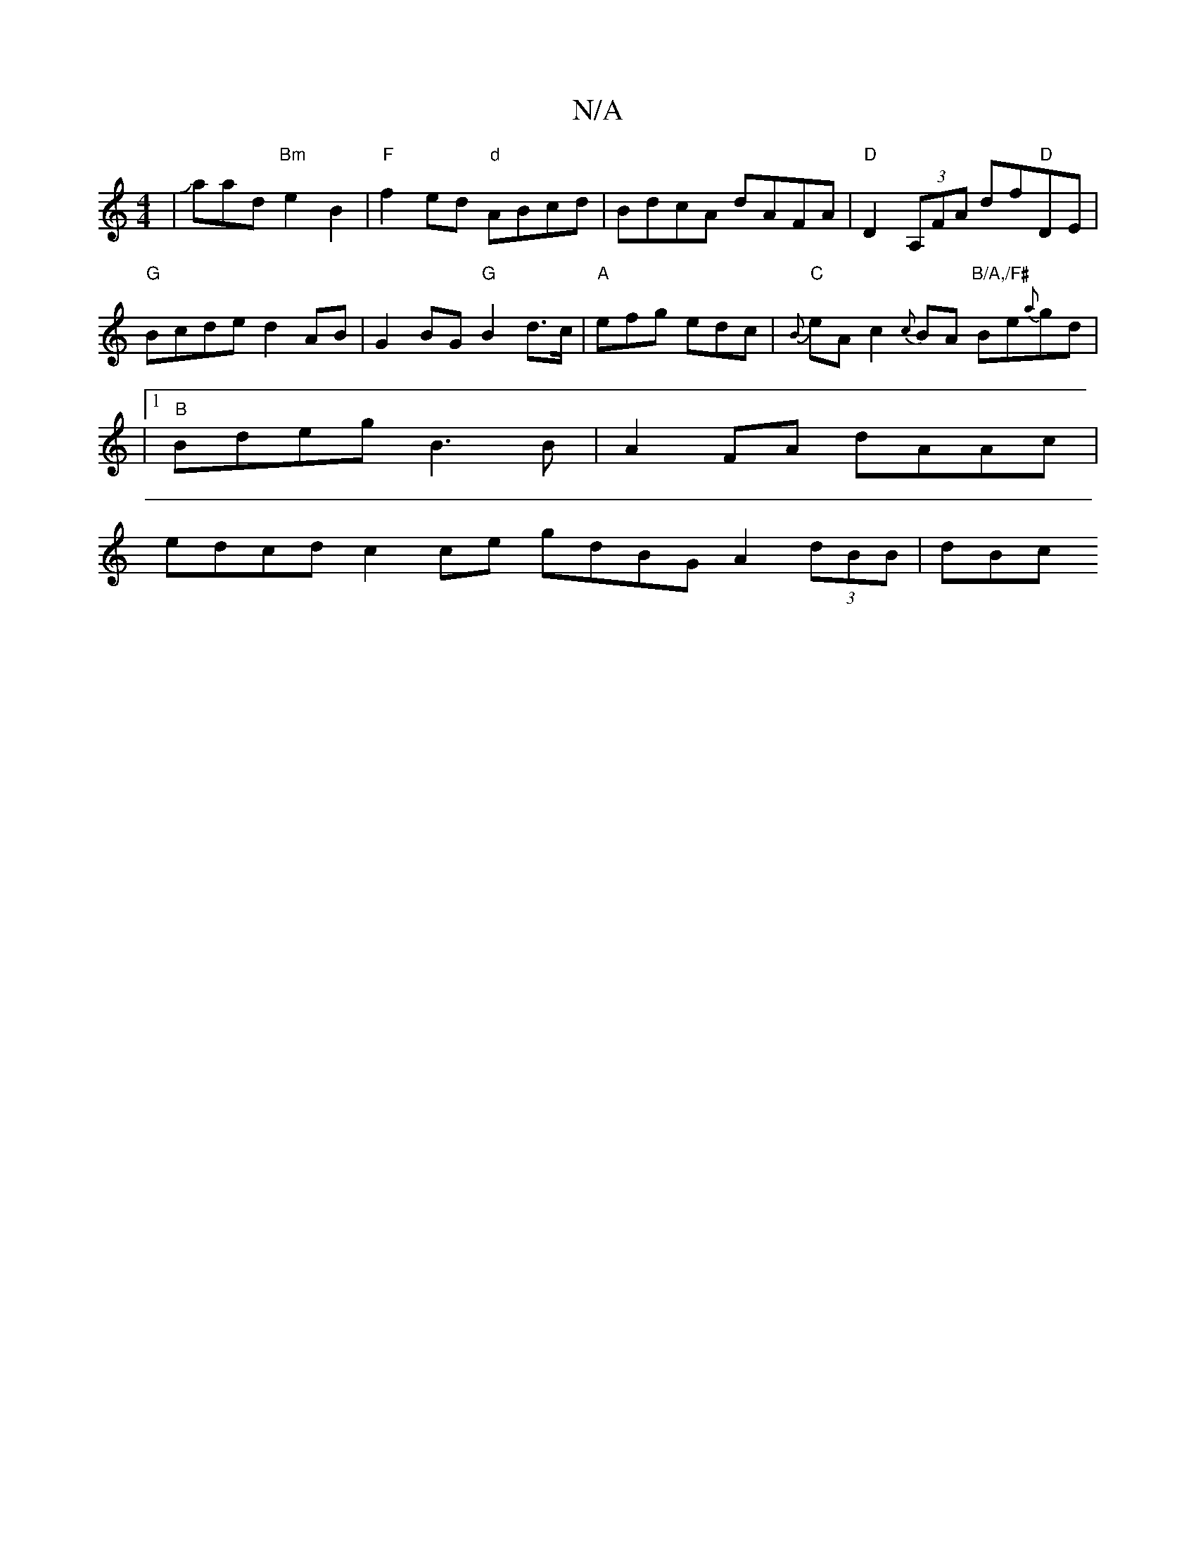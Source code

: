 X:1
T:N/A
M:4/4
R:N/A
K:Cmajor
 |Jaa-d"Bm"e2 B2|"F" f2 ed "d"ABcd |BdcA dAFA|"D"D2 (3A,FA df"D"DE|"G" Bcde d2AB|G2 BG "G"B2d>c|"A"efg edc | "C" {B}eAc2{c}BA"B/A,/F#" Be{a}gd|
|1 "B"Bdeg B3 B|A2 FA dAAc|
edcd c2 ce gdBG A2 (3dBB|dBc